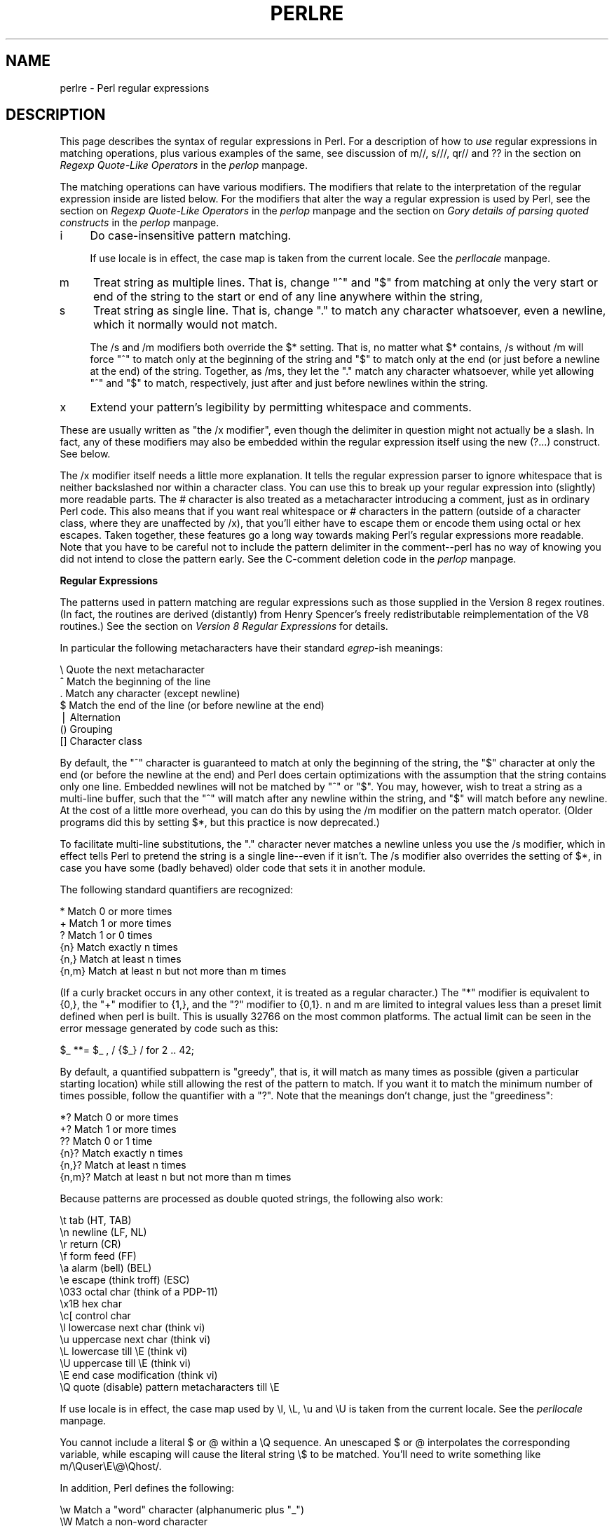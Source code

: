 .rn '' }`
''' $RCSfile$$Revision$$Date$
'''
''' $Log$
'''
.de Sh
.br
.if t .Sp
.ne 5
.PP
\fB\\$1\fR
.PP
..
.de Sp
.if t .sp .5v
.if n .sp
..
.de Ip
.br
.ie \\n(.$>=3 .ne \\$3
.el .ne 3
.IP "\\$1" \\$2
..
.de Vb
.ft CW
.nf
.ne \\$1
..
.de Ve
.ft R

.fi
..
'''
'''
'''     Set up \*(-- to give an unbreakable dash;
'''     string Tr holds user defined translation string.
'''     Bell System Logo is used as a dummy character.
'''
.tr \(*W-|\(bv\*(Tr
.ie n \{\
.ds -- \(*W-
.ds PI pi
.if (\n(.H=4u)&(1m=24u) .ds -- \(*W\h'-12u'\(*W\h'-12u'-\" diablo 10 pitch
.if (\n(.H=4u)&(1m=20u) .ds -- \(*W\h'-12u'\(*W\h'-8u'-\" diablo 12 pitch
.ds L" ""
.ds R" ""
'''   \*(M", \*(S", \*(N" and \*(T" are the equivalent of
'''   \*(L" and \*(R", except that they are used on ".xx" lines,
'''   such as .IP and .SH, which do another additional levels of
'''   double-quote interpretation
.ds M" """
.ds S" """
.ds N" """""
.ds T" """""
.ds L' '
.ds R' '
.ds M' '
.ds S' '
.ds N' '
.ds T' '
'br\}
.el\{\
.ds -- \(em\|
.tr \*(Tr
.ds L" ``
.ds R" ''
.ds M" ``
.ds S" ''
.ds N" ``
.ds T" ''
.ds L' `
.ds R' '
.ds M' `
.ds S' '
.ds N' `
.ds T' '
.ds PI \(*p
'br\}
.\"	If the F register is turned on, we'll generate
.\"	index entries out stderr for the following things:
.\"		TH	Title 
.\"		SH	Header
.\"		Sh	Subsection 
.\"		Ip	Item
.\"		X<>	Xref  (embedded
.\"	Of course, you have to process the output yourself
.\"	in some meaninful fashion.
.if \nF \{
.de IX
.tm Index:\\$1\t\\n%\t"\\$2"
..
.nr % 0
.rr F
.\}
.TH PERLRE 1 "perl 5.005, patch 03" "5/Mar/1999" "Perl Programmers Reference Guide"
.UC
.if n .hy 0
.if n .na
.ds C+ C\v'-.1v'\h'-1p'\s-2+\h'-1p'+\s0\v'.1v'\h'-1p'
.de CQ          \" put $1 in typewriter font
.ft CW
'if n "\c
'if t \\&\\$1\c
'if n \\&\\$1\c
'if n \&"
\\&\\$2 \\$3 \\$4 \\$5 \\$6 \\$7
'.ft R
..
.\" @(#)ms.acc 1.5 88/02/08 SMI; from UCB 4.2
.	\" AM - accent mark definitions
.bd B 3
.	\" fudge factors for nroff and troff
.if n \{\
.	ds #H 0
.	ds #V .8m
.	ds #F .3m
.	ds #[ \f1
.	ds #] \fP
.\}
.if t \{\
.	ds #H ((1u-(\\\\n(.fu%2u))*.13m)
.	ds #V .6m
.	ds #F 0
.	ds #[ \&
.	ds #] \&
.\}
.	\" simple accents for nroff and troff
.if n \{\
.	ds ' \&
.	ds ` \&
.	ds ^ \&
.	ds , \&
.	ds ~ ~
.	ds ? ?
.	ds ! !
.	ds /
.	ds q
.\}
.if t \{\
.	ds ' \\k:\h'-(\\n(.wu*8/10-\*(#H)'\'\h"|\\n:u"
.	ds ` \\k:\h'-(\\n(.wu*8/10-\*(#H)'\`\h'|\\n:u'
.	ds ^ \\k:\h'-(\\n(.wu*10/11-\*(#H)'^\h'|\\n:u'
.	ds , \\k:\h'-(\\n(.wu*8/10)',\h'|\\n:u'
.	ds ~ \\k:\h'-(\\n(.wu-\*(#H-.1m)'~\h'|\\n:u'
.	ds ? \s-2c\h'-\w'c'u*7/10'\u\h'\*(#H'\zi\d\s+2\h'\w'c'u*8/10'
.	ds ! \s-2\(or\s+2\h'-\w'\(or'u'\v'-.8m'.\v'.8m'
.	ds / \\k:\h'-(\\n(.wu*8/10-\*(#H)'\z\(sl\h'|\\n:u'
.	ds q o\h'-\w'o'u*8/10'\s-4\v'.4m'\z\(*i\v'-.4m'\s+4\h'\w'o'u*8/10'
.\}
.	\" troff and (daisy-wheel) nroff accents
.ds : \\k:\h'-(\\n(.wu*8/10-\*(#H+.1m+\*(#F)'\v'-\*(#V'\z.\h'.2m+\*(#F'.\h'|\\n:u'\v'\*(#V'
.ds 8 \h'\*(#H'\(*b\h'-\*(#H'
.ds v \\k:\h'-(\\n(.wu*9/10-\*(#H)'\v'-\*(#V'\*(#[\s-4v\s0\v'\*(#V'\h'|\\n:u'\*(#]
.ds _ \\k:\h'-(\\n(.wu*9/10-\*(#H+(\*(#F*2/3))'\v'-.4m'\z\(hy\v'.4m'\h'|\\n:u'
.ds . \\k:\h'-(\\n(.wu*8/10)'\v'\*(#V*4/10'\z.\v'-\*(#V*4/10'\h'|\\n:u'
.ds 3 \*(#[\v'.2m'\s-2\&3\s0\v'-.2m'\*(#]
.ds o \\k:\h'-(\\n(.wu+\w'\(de'u-\*(#H)/2u'\v'-.3n'\*(#[\z\(de\v'.3n'\h'|\\n:u'\*(#]
.ds d- \h'\*(#H'\(pd\h'-\w'~'u'\v'-.25m'\f2\(hy\fP\v'.25m'\h'-\*(#H'
.ds D- D\\k:\h'-\w'D'u'\v'-.11m'\z\(hy\v'.11m'\h'|\\n:u'
.ds th \*(#[\v'.3m'\s+1I\s-1\v'-.3m'\h'-(\w'I'u*2/3)'\s-1o\s+1\*(#]
.ds Th \*(#[\s+2I\s-2\h'-\w'I'u*3/5'\v'-.3m'o\v'.3m'\*(#]
.ds ae a\h'-(\w'a'u*4/10)'e
.ds Ae A\h'-(\w'A'u*4/10)'E
.ds oe o\h'-(\w'o'u*4/10)'e
.ds Oe O\h'-(\w'O'u*4/10)'E
.	\" corrections for vroff
.if v .ds ~ \\k:\h'-(\\n(.wu*9/10-\*(#H)'\s-2\u~\d\s+2\h'|\\n:u'
.if v .ds ^ \\k:\h'-(\\n(.wu*10/11-\*(#H)'\v'-.4m'^\v'.4m'\h'|\\n:u'
.	\" for low resolution devices (crt and lpr)
.if \n(.H>23 .if \n(.V>19 \
\{\
.	ds : e
.	ds 8 ss
.	ds v \h'-1'\o'\(aa\(ga'
.	ds _ \h'-1'^
.	ds . \h'-1'.
.	ds 3 3
.	ds o a
.	ds d- d\h'-1'\(ga
.	ds D- D\h'-1'\(hy
.	ds th \o'bp'
.	ds Th \o'LP'
.	ds ae ae
.	ds Ae AE
.	ds oe oe
.	ds Oe OE
.\}
.rm #[ #] #H #V #F C
.SH "NAME"
perlre \- Perl regular expressions
.SH "DESCRIPTION"
This page describes the syntax of regular expressions in Perl.  For a
description of how to \fIuse\fR regular expressions in matching
operations, plus various examples of the same, see discussion
of \f(CWm//\fR, \f(CWs///\fR, \f(CWqr//\fR and \f(CW??\fR in the section on \fIRegexp Quote-Like Operators\fR in the \fIperlop\fR manpage.
.PP
The matching operations can have various modifiers.  The modifiers
that relate to the interpretation of the regular expression inside
are listed below.  For the modifiers that alter the way a regular expression
is used by Perl, see the section on \fIRegexp Quote-Like Operators\fR in the \fIperlop\fR manpage and 
the section on \fIGory details of parsing quoted constructs\fR in the \fIperlop\fR manpage.
.Ip "i" 4
Do case-insensitive pattern matching.
.Sp
If \f(CWuse locale\fR is in effect, the case map is taken from the current
locale.  See the \fIperllocale\fR manpage.
.Ip "m" 4
Treat string as multiple lines.  That is, change \*(L"^\*(R" and \*(L"$\*(R" from matching
at only the very start or end of the string to the start or end of any
line anywhere within the string,
.Ip "s" 4
Treat string as single line.  That is, change \*(L".\*(R" to match any character
whatsoever, even a newline, which it normally would not match.
.Sp
The \f(CW/s\fR and \f(CW/m\fR modifiers both override the \f(CW$*\fR setting.  That is, no matter
what \f(CW$*\fR contains, \f(CW/s\fR without \f(CW/m\fR will force \*(L"^\*(R" to match only at the
beginning of the string and \*(L"$\*(R" to match only at the end (or just before a
newline at the end) of the string.  Together, as /ms, they let the \*(L".\*(R" match
any character whatsoever, while yet allowing \*(L"^\*(R" and \*(L"$\*(R" to match,
respectively, just after and just before newlines within the string.
.Ip "x" 4
Extend your pattern's legibility by permitting whitespace and comments.
.PP
These are usually written as \*(L"the \f(CW/x\fR modifier\*(R", even though the delimiter
in question might not actually be a slash.  In fact, any of these
modifiers may also be embedded within the regular expression itself using
the new \f(CW(?...)\fR construct.  See below.
.PP
The \f(CW/x\fR modifier itself needs a little more explanation.  It tells
the regular expression parser to ignore whitespace that is neither
backslashed nor within a character class.  You can use this to break up
your regular expression into (slightly) more readable parts.  The \f(CW#\fR
character is also treated as a metacharacter introducing a comment,
just as in ordinary Perl code.  This also means that if you want real
whitespace or \f(CW#\fR characters in the pattern (outside of a character
class, where they are unaffected by \f(CW/x\fR), that you'll either have to 
escape them or encode them using octal or hex escapes.  Taken together,
these features go a long way towards making Perl's regular expressions
more readable.  Note that you have to be careful not to include the
pattern delimiter in the comment\*(--perl has no way of knowing you did
not intend to close the pattern early.  See the C\-comment deletion code
in the \fIperlop\fR manpage.
.Sh "Regular Expressions"
The patterns used in pattern matching are regular expressions such as
those supplied in the Version 8 regex routines.  (In fact, the
routines are derived (distantly) from Henry Spencer's freely
redistributable reimplementation of the V8 routines.)
See the section on \fIVersion 8 Regular Expressions\fR for details.
.PP
In particular the following metacharacters have their standard \fIegrep\fR\-ish
meanings:
.PP
.Vb 7
\&    \e   Quote the next metacharacter
\&    ^   Match the beginning of the line
\&    .   Match any character (except newline)
\&    $   Match the end of the line (or before newline at the end)
\&    |   Alternation
\&    ()  Grouping
\&    []  Character class
.Ve
By default, the \*(L"^\*(R" character is guaranteed to match at only the
beginning of the string, the \*(L"$\*(R" character at only the end (or before the
newline at the end) and Perl does certain optimizations with the
assumption that the string contains only one line.  Embedded newlines
will not be matched by \*(L"^\*(R" or \*(L"$\*(R".  You may, however, wish to treat a
string as a multi-line buffer, such that the \*(L"^\*(R" will match after any
newline within the string, and \*(L"$\*(R" will match before any newline.  At the
cost of a little more overhead, you can do this by using the /m modifier
on the pattern match operator.  (Older programs did this by setting \f(CW$*\fR,
but this practice is now deprecated.)
.PP
To facilitate multi-line substitutions, the \*(L".\*(R" character never matches a
newline unless you use the \f(CW/s\fR modifier, which in effect tells Perl to pretend
the string is a single line\*(--even if it isn't.  The \f(CW/s\fR modifier also
overrides the setting of \f(CW$*\fR, in case you have some (badly behaved) older
code that sets it in another module.
.PP
The following standard quantifiers are recognized:
.PP
.Vb 6
\&    *      Match 0 or more times
\&    +      Match 1 or more times
\&    ?      Match 1 or 0 times
\&    {n}    Match exactly n times
\&    {n,}   Match at least n times
\&    {n,m}  Match at least n but not more than m times
.Ve
(If a curly bracket occurs in any other context, it is treated
as a regular character.)  The \*(L"*\*(R" modifier is equivalent to \f(CW{0,}\fR, the \*(L"+\*(R"
modifier to \f(CW{1,}\fR, and the \*(L"?\*(R" modifier to \f(CW{0,1}\fR.  n and m are limited
to integral values less than a preset limit defined when perl is built.
This is usually 32766 on the most common platforms.  The actual limit can
be seen in the error message generated by code such as this:
.PP
.Vb 1
\&        $_ **= $_ , / {$_} / for 2 .. 42;
.Ve
By default, a quantified subpattern is \*(L"greedy\*(R", that is, it will match as
many times as possible (given a particular starting location) while still
allowing the rest of the pattern to match.  If you want it to match the
minimum number of times possible, follow the quantifier with a \*(L"?\*(R".  Note
that the meanings don't change, just the \*(L"greediness":
.PP
.Vb 6
\&    *?     Match 0 or more times
\&    +?     Match 1 or more times
\&    ??     Match 0 or 1 time
\&    {n}?   Match exactly n times
\&    {n,}?  Match at least n times
\&    {n,m}? Match at least n but not more than m times
.Ve
Because patterns are processed as double quoted strings, the following
also work:
.PP
.Vb 15
\&    \et          tab                   (HT, TAB)
\&    \en          newline               (LF, NL)
\&    \er          return                (CR)
\&    \ef          form feed             (FF)
\&    \ea          alarm (bell)          (BEL)
\&    \ee          escape (think troff)  (ESC)
\&    \e033        octal char (think of a PDP-11)
\&    \ex1B        hex char
\&    \ec[         control char
\&    \el          lowercase next char (think vi)
\&    \eu          uppercase next char (think vi)
\&    \eL          lowercase till \eE (think vi)
\&    \eU          uppercase till \eE (think vi)
\&    \eE          end case modification (think vi)
\&    \eQ          quote (disable) pattern metacharacters till \eE
.Ve
If \f(CWuse locale\fR is in effect, the case map used by \f(CW\el\fR, \f(CW\eL\fR, \f(CW\eu\fR
and \f(CW\eU\fR is taken from the current locale.  See the \fIperllocale\fR manpage.
.PP
You cannot include a literal \f(CW$\fR or \f(CW@\fR within a \f(CW\eQ\fR sequence.
An unescaped \f(CW$\fR or \f(CW@\fR interpolates the corresponding variable,
while escaping will cause the literal string \f(CW\e$\fR to be matched.
You'll need to write something like \f(CWm/\eQuser\eE\e@\eQhost/\fR.
.PP
In addition, Perl defines the following:
.PP
.Vb 6
\&    \ew  Match a "word" character (alphanumeric plus "_")
\&    \eW  Match a non-word character
\&    \es  Match a whitespace character
\&    \eS  Match a non-whitespace character
\&    \ed  Match a digit character
\&    \eD  Match a non-digit character
.Ve
A \f(CW\ew\fR matches a single alphanumeric character, not a whole
word.  To match a word you'd need to say \f(CW\ew+\fR.  If \f(CWuse locale\fR is in
effect, the list of alphabetic characters generated by \f(CW\ew\fR is taken
from the current locale.  See the \fIperllocale\fR manpage. You may use \f(CW\ew\fR, \f(CW\eW\fR,
\f(CW\es\fR, \f(CW\eS\fR, \f(CW\ed\fR, and \f(CW\eD\fR within character classes (though not as
either end of a range).
.PP
Perl defines the following zero-width assertions:
.PP
.Vb 6
\&    \eb  Match a word boundary
\&    \eB  Match a non-(word boundary)
\&    \eA  Match only at beginning of string
\&    \eZ  Match only at end of string, or before newline at the end
\&    \ez  Match only at end of string
\&    \eG  Match only where previous m//g left off (works only with /g)
.Ve
A word boundary (\f(CW\eb\fR) is defined as a spot between two characters that
has a \f(CW\ew\fR on one side of it and a \f(CW\eW\fR on the other side of it (in
either order), counting the imaginary characters off the beginning and
end of the string as matching a \f(CW\eW\fR.  (Within character classes \f(CW\eb\fR
represents backspace rather than a word boundary.)  The \f(CW\eA\fR and \f(CW\eZ\fR are
just like \*(L"^\*(R" and \*(L"$\*(R", except that they won't match multiple times when the
\f(CW/m\fR modifier is used, while \*(L"^\*(R" and \*(L"$\*(R" will match at every internal line
boundary.  To match the actual end of the string, not ignoring newline,
you can use \f(CW\ez\fR.  The \f(CW\eG\fR assertion can be used to chain global
matches (using \f(CWm//g\fR), as described in
the section on \fIRegexp Quote-Like Operators\fR in the \fIperlop\fR manpage.
.PP
It is also useful when writing \f(CWlex\fR\-like scanners, when you have several
patterns that you want to match against consequent substrings of your
string, see the previous reference.
The actual location where \f(CW\eG\fR will match can also be influenced
by using \f(CWpos()\fR as an lvalue.  See the \f(CWpos\fR entry in the \fIperlfunc\fR manpage.
.PP
When the bracketing construct \f(CW( ... )\fR is used, \e<digit> matches the
digit'th substring.  Outside of the pattern, always use \*(L"$\*(R" instead of \*(L"\e\*(R"
in front of the digit.  (While the \e<digit> notation can on rare occasion work
outside the current pattern, this should not be relied upon.  See the
\s-1WARNING\s0 below.) The scope of $<digit> (and \f(CW$`\fR, \f(CW$&\fR, and \f(CW$'\fR)
extends to the end of the enclosing \s-1BLOCK\s0 or eval string, or to the next
successful pattern match, whichever comes first.  If you want to use
parentheses to delimit a subpattern (e.g., a set of alternatives) without
saving it as a subpattern, follow the ( with a ?:.
.PP
You may have as many parentheses as you wish.  If you have more
than 9 substrings, the variables \f(CW$10\fR, \f(CW$11\fR, ... refer to the
corresponding substring.  Within the pattern, \e10, \e11, etc. refer back
to substrings if there have been at least that many left parentheses before
the backreference.  Otherwise (for backward compatibility) \e10 is the
same as \e010, a backspace, and \e11 the same as \e011, a tab.  And so
on.  (\e1 through \e9 are always backreferences.)
.PP
\f(CW$+\fR returns whatever the last bracket match matched.  \f(CW$&\fR returns the
entire matched string.  (\f(CW$0\fR used to return the same thing, but not any
more.)  \f(CW$`\fR returns everything before the matched string.  \f(CW$'\fR returns
everything after the matched string.  Examples:
.PP
.Vb 1
\&    s/^([^ ]*) *([^ ]*)/$2 $1/;     # swap first two words
.Ve
.Vb 5
\&    if (/Time: (..):(..):(..)/) {
\&        $hours = $1;
\&        $minutes = $2;
\&        $seconds = $3;
\&    }
.Ve
Once perl sees that you need one of \f(CW$&\fR, \f(CW$`\fR or \f(CW$'\fR anywhere in
the program, it has to provide them on each and every pattern match.
This can slow your program down.  The same mechanism that handles
these provides for the use of \f(CW$1\fR, \f(CW$2\fR, etc., so you pay the same price
for each pattern that contains capturing parentheses. But if you never
use $&, etc., in your script, then patterns \fIwithout\fR capturing
parentheses won't be penalized. So avoid $&, $\*(R', and $` if you can,
but if you can't (and some algorithms really appreciate them), once
you've used them once, use them at will, because you've already paid
the price.  As of 5.005, $& is not so costly as the other two.
.PP
Backslashed metacharacters in Perl are
alphanumeric, such as \f(CW\eb\fR, \f(CW\ew\fR, \f(CW\en\fR.  Unlike some other regular
expression languages, there are no backslashed symbols that aren't
alphanumeric.  So anything that looks like \e\e, \e(, \e), \e<, \e>,
\e{, or \e} is always interpreted as a literal character, not a
metacharacter.  This was once used in a common idiom to disable or
quote the special meanings of regular expression metacharacters in a
string that you want to use for a pattern. Simply quote all
non-alphanumeric characters:
.PP
.Vb 1
\&    $pattern =~ s/(\eW)/\e\e$1/g;
.Ve
Now it is much more common to see either the \fIquotemeta()\fR function or
the \f(CW\eQ\fR escape sequence used to disable all metacharacters\*(R' special
meanings like this:
.PP
.Vb 1
\&    /$unquoted\eQ$quoted\eE$unquoted/
.Ve
Perl defines a consistent extension syntax for regular expressions.
The syntax is a pair of parentheses with a question mark as the first
thing within the parentheses (this was a syntax error in older
versions of Perl).  The character after the question mark gives the
function of the extension.  Several extensions are already supported:
.Ip "\f(CW(?#text)\fR" 10
A comment.  The text is ignored.  If the \f(CW/x\fR switch is used to enable
whitespace formatting, a simple \f(CW#\fR will suffice.  Note that perl closes
the comment as soon as it sees a \f(CW)\fR, so there is no way to put a literal
\f(CW)\fR in the comment.
.Ip "\f(CW(?:pattern)\fR" 10
.Ip "\f(CW(?imsx-imsx:pattern)\fR" 10
This is for clustering, not capturing; it groups subexpressions like
\*(L"()\*(R", but doesn't make backreferences as \*(L"()\*(R" does.  So
.Sp
.Vb 1
\&    @fields = split(/\eb(?:a|b|c)\eb/)
.Ve
is like
.Sp
.Vb 1
\&    @fields = split(/\eb(a|b|c)\eb/)
.Ve
but doesn't spit out extra fields.
.Sp
The letters between \f(CW?\fR and \f(CW:\fR act as flags modifiers, see
the \fI\f(CW(?imsx-imsx)\fR\fR manpage.  In particular,
.Sp
.Vb 1
\&    /(?s-i:more.*than).*million/i
.Ve
is equivalent to more verbose
.Sp
.Vb 1
\&    /(?:(?s-i)more.*than).*million/i
.Ve
.Ip "\f(CW(?=pattern)\fR" 10
A zero-width positive lookahead assertion.  For example, \f(CW/\ew+(?=\et)/\fR
matches a word followed by a tab, without including the tab in \f(CW$&\fR.
.Ip "\f(CW(?!pattern)\fR" 10
A zero-width negative lookahead assertion.  For example \f(CW/foo(?!bar)/\fR
matches any occurrence of \*(L"foo\*(R" that isn't followed by \*(L"bar\*(R".  Note
however that lookahead and lookbehind are \s-1NOT\s0 the same thing.  You cannot
use this for lookbehind.
.Sp
If you are looking for a \*(L"bar\*(R" that isn't preceded by a \*(L"foo\*(R", \f(CW/(?!foo)bar/\fR
will not do what you want.  That's because the \f(CW(?!foo)\fR is just saying that
the next thing cannot be \*(L"foo\*(R"\*(--and it's not, it's a \*(L"bar\*(R", so \*(L"foobar\*(R" will
match.  You would have to do something like \f(CW/(?!foo)...bar/\fR for that.   We
say \*(L"like\*(R" because there's the case of your \*(L"bar\*(R" not having three characters
before it.  You could cover that this way: \f(CW/(?:(?!foo)...|^.{0,2})bar/\fR.
Sometimes it's still easier just to say:
.Sp
.Vb 1
\&    if (/bar/ && $` !~ /foo$/)
.Ve
For lookbehind see below.
.Ip "\f(CW(?<=pattern)\fR" 10
A zero-width positive lookbehind assertion.  For example, \f(CW/(?<=\et)\ew+/\fR
matches a word following a tab, without including the tab in \f(CW$&\fR.
Works only for fixed-width lookbehind.
.Ip "\f(CW(?<!pattern)\fR" 10
A zero-width negative lookbehind assertion.  For example \f(CW/(?<!bar)foo/\fR
matches any occurrence of \*(L"foo\*(R" that isn't following \*(L"bar\*(R".  
Works only for fixed-width lookbehind.
.Ip "\f(CW(?{ code })\fR" 10
Experimental \*(L"evaluate any Perl code\*(R" zero-width assertion.  Always
succeeds.  \f(CWcode\fR is not interpolated.  Currently the rules to
determine where the \f(CWcode\fR ends are somewhat convoluted.
.Sp
The \f(CWcode\fR is properly scoped in the following sense: if the assertion
is backtracked (compare the section on \fIBacktracking\fR), all the changes introduced after
\f(CWlocal\fRisation are undone, so
.Sp
.Vb 13
\&  $_ = 'a' x 8;
\&  m< 
\&     (?{ $cnt = 0 })                    # Initialize $cnt.
\&     (
\&       a 
\&       (?{
\&           local $cnt = $cnt + 1;       # Update $cnt, backtracking-safe.
\&       })
\&     )*  
\&     aaaa
\&     (?{ $res = $cnt })                 # On success copy to non-localized
\&                                        # location.
\&   >x;
.Ve
will set \f(CW$res = 4\fR.  Note that after the match \f(CW$cnt\fR returns to the globally
introduced value 0, since the scopes which restrict \f(CWlocal\fR statements
are unwound.
.Sp
This assertion may be used as \f(CW(?(condition)yes-pattern\fR
switch.  If \fInot\fR used in this way, the result of evaluation of \f(CWcode\fR
is put into variable $^R.  This happens immediately, so $^R can be used from
other \f(CW(?{ code })\fR assertions inside the same regular expression.
.Sp
The above assignment to $^R is properly localized, thus the old value of $^R
is restored if the assertion is backtracked (compare the section on \fIBacktracking\fR).
.Sp
Due to security concerns, this construction is not allowed if the regular
expression involves run-time interpolation of variables, unless 
\f(CWuse re 'eval'\fR pragma is used (see the \fIre\fR manpage), or the variables contain
results of \fIqr()\fR operator (see the section on \fIqr/\s-1STRING/\s0imosx\fR in the \fIperlop\fR manpage).
.Sp
This restriction is due to the wide-spread (questionable) practice of 
using the construct
.Sp
.Vb 3
\&    $re = <>;
\&    chomp $re;
\&    $string =~ /$re/;
.Ve
without tainting.  While this code is frowned upon from security point
of view, when \f(CW(?{})\fR was introduced, it was considered bad to add 
\fInew\fR security holes to existing scripts.
.Sp
\fB\s-1NOTE\s0:\fR  Use of the above insecure snippet without also enabling taint mode
is to be severely frowned upon.  \f(CWuse re 'eval'\fR does not disable tainting
checks, thus to allow \f(CW$re\fR in the above snippet to contain \f(CW(?{})\fR
\fIwith tainting enabled\fR, one needs both \f(CWuse re 'eval'\fR and untaint
the \f(CW$re\fR.
.Ip "\f(CW(?>pattern)\fR" 10
An \*(L"independent\*(R" subexpression.  Matches the substring that a
\fIstandalone\fR \f(CWpattern\fR would match if anchored at the given position,
\fBand only this substring\fR.
.Sp
Say, \f(CW^(?>a*)ab\fR will never match, since \f(CW(?>a*)\fR (anchored
at the beginning of string, as above) will match \fIall\fR characters
\f(CWa\fR at the beginning of string, leaving no \f(CWa\fR for \f(CWab\fR to match.
In contrast, \f(CWa*ab\fR will match the same as \f(CWa+b\fR, since the match of
the subgroup \f(CWa*\fR is influenced by the following group \f(CWab\fR (see
the section on \fIBacktracking\fR).  In particular, \f(CWa*\fR inside \f(CWa*ab\fR will match
fewer characters than a standalone \f(CWa*\fR, since this makes the tail match.
.Sp
An effect similar to \f(CW(?>pattern)\fR may be achieved by
.Sp
.Vb 1
\&   (?=(pattern))\e1
.Ve
since the lookahead is in \fI"logical\*(R"\fR context, thus matches the same
substring as a standalone \f(CWa+\fR.  The following \f(CW\e1\fR eats the matched
string, thus making a zero-length assertion into an analogue of
\f(CW(?>...)\fR.  (The difference between these two constructs is that the
second one uses a catching group, thus shifting ordinals of
backreferences in the rest of a regular expression.)
.Sp
This construct is useful for optimizations of \*(L"eternal\*(R"
matches, because it will not backtrack (see the section on \fIBacktracking\fR).  
.Sp
.Vb 8
\&    m{ \e(
\&          ( 
\&            [^()]+ 
\&          | 
\&            \e( [^()]* \e)
\&          )+
\&       \e) 
\&     }x
.Ve
That will efficiently match a nonempty group with matching
two-or-less-level-deep parentheses.  However, if there is no such group,
it will take virtually forever on a long string.  That's because there are
so many different ways to split a long string into several substrings.
This is what \f(CW(.+)+\fR is doing, and \f(CW(.+)+\fR is similar to a subpattern
of the above pattern.  Consider that the above pattern detects no-match
on \f(CW((()aaaaaaaaaaaaaaaaaa\fR in several seconds, but that  each extra
letter doubles this time.  This exponential performance will make it
appear that your program has hung.
.Sp
However, a tiny modification of this pattern 
.Sp
.Vb 8
\&    m{ \e( 
\&          ( 
\&            (?> [^()]+ )
\&          | 
\&            \e( [^()]* \e)
\&          )+
\&       \e) 
\&     }x
.Ve
which uses \f(CW(?>...)\fR matches exactly when the one above does (verifying
this yourself would be a productive exercise), but finishes in a fourth
the time when used on a similar string with 1000000 \f(CWa\fRs.  Be aware,
however, that this pattern currently triggers a warning message under
\fB\-w\fR saying it \f(CW"matches the null string many times"\fR):
.Sp
On simple groups, such as the pattern \f(CW(?> [^()]+ )\fR, a comparable
effect may be achieved by negative lookahead, as in \f(CW[^()]+ (?! [^()] )\fR.
This was only 4 times slower on a string with 1000000 \f(CWa\fRs.
.Ip "\f(CW(?(condition)yes-pattern|no-pattern)\fR" 10
.Ip "\f(CW(?(condition)yes-pattern)\fR" 10
Conditional expression.  \f(CW(condition)\fR should be either an integer in
parentheses (which is valid if the corresponding pair of parentheses
matched), or lookahead/lookbehind/evaluate zero-width assertion.
.Sp
Say,
.Sp
.Vb 4
\&    m{ ( \e( )? 
\&       [^()]+ 
\&       (?(1) \e) ) 
\&     }x
.Ve
matches a chunk of non-parentheses, possibly included in parentheses
themselves.
.Ip "\f(CW(?imsx-imsx)\fR" 10
One or more embedded pattern-match modifiers.  This is particularly
useful for patterns that are specified in a table somewhere, some of
which want to be case sensitive, and some of which don't.  The case
insensitive ones need to include merely \f(CW(?i)\fR at the front of the
pattern.  For example:
.Sp
.Vb 2
\&    $pattern = "foobar";
\&    if ( /$pattern/i ) { } 
.Ve
.Vb 1
\&    # more flexible:
.Ve
.Vb 2
\&    $pattern = "(?i)foobar";
\&    if ( /$pattern/ ) { } 
.Ve
Letters after \f(CW-\fR switch modifiers off.
.Sp
These modifiers are localized inside an enclosing group (if any).  Say,
.Sp
.Vb 1
\&    ( (?i) blah ) \es+ \e1
.Ve
(assuming \f(CWx\fR modifier, and no \f(CWi\fR modifier outside of this group)
will match a repeated (\fIincluding the case\fR!) word \f(CWblah\fR in any
case.
.PP
A question mark was chosen for this and for the new minimal-matching
construct because 1) question mark is pretty rare in older regular
expressions, and 2) whenever you see one, you should stop and \*(L"question\*(R"
exactly what is going on.  That's psychology...
.Sh "Backtracking"
A fundamental feature of regular expression matching involves the
notion called \fIbacktracking\fR, which is currently used (when needed)
by all regular expression quantifiers, namely \f(CW*\fR, \f(CW*?\fR, \f(CW+\fR,
\f(CW+?\fR, \f(CW{n,m}\fR, and \f(CW{n,m}?\fR.
.PP
For a regular expression to match, the \fIentire\fR regular expression must
match, not just part of it.  So if the beginning of a pattern containing a
quantifier succeeds in a way that causes later parts in the pattern to
fail, the matching engine backs up and recalculates the beginning
part\*(--that's why it's called backtracking.
.PP
Here is an example of backtracking:  Let's say you want to find the
word following \*(L"foo\*(R" in the string \*(L"Food is on the foo table.":
.PP
.Vb 4
\&    $_ = "Food is on the foo table.";
\&    if ( /\eb(foo)\es+(\ew+)/i ) {
\&        print "$2 follows $1.\en";
\&    }
.Ve
When the match runs, the first part of the regular expression (\f(CW\eb(foo)\fR)
finds a possible match right at the beginning of the string, and loads up
\f(CW$1\fR with \*(L"Foo\*(R".  However, as soon as the matching engine sees that there's
no whitespace following the \*(L"Foo\*(R" that it had saved in \f(CW$1\fR, it realizes its
mistake and starts over again one character after where it had the
tentative match.  This time it goes all the way until the next occurrence
of \*(L"foo\*(R". The complete regular expression matches this time, and you get
the expected output of \*(L"table follows foo.\*(R"
.PP
Sometimes minimal matching can help a lot.  Imagine you'd like to match
everything between \*(L"foo\*(R" and \*(L"bar\*(R".  Initially, you write something
like this:
.PP
.Vb 4
\&    $_ =  "The food is under the bar in the barn.";
\&    if ( /foo(.*)bar/ ) {
\&        print "got <$1>\en";
\&    }
.Ve
Which perhaps unexpectedly yields:
.PP
.Vb 1
\&  got <d is under the bar in the >
.Ve
That's because \f(CW.*\fR was greedy, so you get everything between the
\fIfirst\fR \*(L"foo\*(R" and the \fIlast\fR \*(L"bar\*(R".  In this case, it's more effective
to use minimal matching to make sure you get the text between a \*(L"foo\*(R"
and the first \*(L"bar\*(R" thereafter.
.PP
.Vb 2
\&    if ( /foo(.*?)bar/ ) { print "got <$1>\en" }
\&  got <d is under the >
.Ve
Here's another example: let's say you'd like to match a number at the end
of a string, and you also want to keep the preceding part the match.
So you write this:
.PP
.Vb 4
\&    $_ = "I have 2 numbers: 53147";
\&    if ( /(.*)(\ed*)/ ) {                                # Wrong!
\&        print "Beginning is <$1>, number is <$2>.\en";
\&    }
.Ve
That won't work at all, because \f(CW.*\fR was greedy and gobbled up the
whole string. As \f(CW\ed*\fR can match on an empty string the complete
regular expression matched successfully.
.PP
.Vb 1
\&    Beginning is <I have 2 numbers: 53147>, number is <>.
.Ve
Here are some variants, most of which don't work:
.PP
.Vb 11
\&    $_ = "I have 2 numbers: 53147";
\&    @pats = qw{
\&        (.*)(\ed*)
\&        (.*)(\ed+)
\&        (.*?)(\ed*)
\&        (.*?)(\ed+)
\&        (.*)(\ed+)$
\&        (.*?)(\ed+)$
\&        (.*)\eb(\ed+)$
\&        (.*\eD)(\ed+)$
\&    };
.Ve
.Vb 8
\&    for $pat (@pats) {
\&        printf "%-12s ", $pat;
\&        if ( /$pat/ ) {
\&            print "<$1> <$2>\en";
\&        } else {
\&            print "FAIL\en";
\&        }
\&    }
.Ve
That will print out:
.PP
.Vb 8
\&    (.*)(\ed*)    <I have 2 numbers: 53147> <>
\&    (.*)(\ed+)    <I have 2 numbers: 5314> <7>
\&    (.*?)(\ed*)   <> <>
\&    (.*?)(\ed+)   <I have > <2>
\&    (.*)(\ed+)$   <I have 2 numbers: 5314> <7>
\&    (.*?)(\ed+)$  <I have 2 numbers: > <53147>
\&    (.*)\eb(\ed+)$ <I have 2 numbers: > <53147>
\&    (.*\eD)(\ed+)$ <I have 2 numbers: > <53147>
.Ve
As you see, this can be a bit tricky.  It's important to realize that a
regular expression is merely a set of assertions that gives a definition
of success.  There may be 0, 1, or several different ways that the
definition might succeed against a particular string.  And if there are
multiple ways it might succeed, you need to understand backtracking to
know which variety of success you will achieve.
.PP
When using lookahead assertions and negations, this can all get even
tricker.  Imagine you'd like to find a sequence of non-digits not
followed by \*(L"123\*(R".  You might try to write that as
.PP
.Vb 4
\&    $_ = "ABC123";
\&    if ( /^\eD*(?!123)/ ) {              # Wrong!
\&        print "Yup, no 123 in $_\en";
\&    }
.Ve
But that isn't going to match; at least, not the way you're hoping.  It
claims that there is no 123 in the string.  Here's a clearer picture of
why it that pattern matches, contrary to popular expectations:
.PP
.Vb 2
\&    $x = 'ABC123' ;
\&    $y = 'ABC445' ;
.Ve
.Vb 2
\&    print "1: got $1\en" if $x =~ /^(ABC)(?!123)/ ;
\&    print "2: got $1\en" if $y =~ /^(ABC)(?!123)/ ;
.Ve
.Vb 2
\&    print "3: got $1\en" if $x =~ /^(\eD*)(?!123)/ ;
\&    print "4: got $1\en" if $y =~ /^(\eD*)(?!123)/ ;
.Ve
This prints
.PP
.Vb 3
\&    2: got ABC
\&    3: got AB
\&    4: got ABC
.Ve
You might have expected test 3 to fail because it seems to a more
general purpose version of test 1.  The important difference between
them is that test 3 contains a quantifier (\f(CW\eD*\fR) and so can use
backtracking, whereas test 1 will not.  What's happening is
that you've asked \*(L"Is it true that at the start of \f(CW$x\fR, following 0 or more
non-digits, you have something that's not 123?\*(R"  If the pattern matcher had
let \f(CW\eD*\fR expand to \*(L"\s-1ABC\s0\*(R", this would have caused the whole pattern to
fail.
The search engine will initially match \f(CW\eD*\fR with \*(L"\s-1ABC\s0\*(R".  Then it will
try to match \f(CW(?!123\fR with \*(L"123\*(R", which of course fails.  But because
a quantifier (\f(CW\eD*\fR) has been used in the regular expression, the
search engine can backtrack and retry the match differently
in the hope of matching the complete regular expression.
.PP
The pattern really, \fIreally\fR wants to succeed, so it uses the
standard pattern back-off-and-retry and lets \f(CW\eD*\fR expand to just \*(L"\s-1AB\s0\*(R" this
time.  Now there's indeed something following \*(L"\s-1AB\s0\*(R" that is not
\*(L"123\*(R".  It's in fact \*(L"C123\*(R", which suffices.
.PP
We can deal with this by using both an assertion and a negation.  We'll
say that the first part in \f(CW$1\fR must be followed by a digit, and in fact, it
must also be followed by something that's not \*(L"123\*(R".  Remember that the
lookaheads are zero-width expressions\*(--they only look, but don't consume
any of the string in their match.  So rewriting this way produces what
you'd expect; that is, case 5 will fail, but case 6 succeeds:
.PP
.Vb 2
\&    print "5: got $1\en" if $x =~ /^(\eD*)(?=\ed)(?!123)/ ;
\&    print "6: got $1\en" if $y =~ /^(\eD*)(?=\ed)(?!123)/ ;
.Ve
.Vb 1
\&    6: got ABC
.Ve
In other words, the two zero-width assertions next to each other work as though
they're ANDed together, just as you'd use any builtin assertions:  \f(CW/^$/\fR
matches only if you're at the beginning of the line \s-1AND\s0 the end of the
line simultaneously.  The deeper underlying truth is that juxtaposition in
regular expressions always means \s-1AND\s0, except when you write an explicit \s-1OR\s0
using the vertical bar.  \f(CW/ab/\fR means match \*(L"a\*(R" \s-1AND\s0 (then) match \*(L"b\*(R",
although the attempted matches are made at different positions because \*(L"a\*(R"
is not a zero-width assertion, but a one-width assertion.
.PP
One warning: particularly complicated regular expressions can take
exponential time to solve due to the immense number of possible ways they
can use backtracking to try match.  For example this will take a very long
time to run
.PP
.Vb 1
\&    /((a{0,5}){0,5}){0,5}/
.Ve
And if you used \f(CW*\fR's instead of limiting it to 0 through 5 matches, then
it would take literally forever\*(--or until you ran out of stack space.
.PP
A powerful tool for optimizing such beasts is \*(L"independent\*(R" groups,
which do not backtrace (see the \fI\f(CW(?>pattern)\fR\fR manpage).  Note also that
zero-length lookahead/lookbehind assertions will not backtrace to make
the tail match, since they are in \*(L"logical\*(R" context: only the fact
whether they match or not is considered relevant.  For an example
where side-effects of a lookahead \fImight\fR have influenced the
following match, see the \fI\f(CW(?>pattern)\fR\fR manpage.
.Sh "Version 8 Regular Expressions"
In case you're not familiar with the \*(L"regular\*(R" Version 8 regex
routines, here are the pattern-matching rules not described above.
.PP
Any single character matches itself, unless it is a \fImetacharacter\fR
with a special meaning described here or above.  You can cause
characters that normally function as metacharacters to be interpreted
literally by prefixing them with a \*(L"\e\*(R" (e.g., \*(L"\e.\*(R" matches a \*(L".\*(R", not any
character; \*(L"\e\e\*(R" matches a \*(L"\e").  A series of characters matches that
series of characters in the target string, so the pattern \f(CWblurfl\fR
would match \*(L"blurfl\*(R" in the target string.
.PP
You can specify a character class, by enclosing a list of characters
in \f(CW[]\fR, which will match any one character from the list.  If the
first character after the \*(L"[\*(R" is \*(L"^\*(R", the class matches any character not
in the list.  Within a list, the \*(L"\-\*(R" character is used to specify a
range, so that \f(CWa-z\fR represents all characters between \*(L"a\*(R" and \*(L"z\*(R",
inclusive.  If you want \*(L"\-\*(R" itself to be a member of a class, put it
at the start or end of the list, or escape it with a backslash.  (The
following all specify the same class of three characters: \f(CW[-az]\fR,
\f(CW[az-]\fR, and \f(CW[a\e-z]\fR.  All are different from \f(CW[a-z]\fR, which
specifies a class containing twenty-six characters.)
.PP
Note also that the whole range idea is rather unportable between
character sets\*(--and even within character sets they may cause results
you probably didn't expect.  A sound principle is to use only ranges
that begin from and end at either alphabets of equal case ([a-e],
[A\-E]), or digits ([0-9]).  Anything else is unsafe.  If in doubt,
spell out the character sets in full.
.PP
Characters may be specified using a metacharacter syntax much like that
used in C: \*(L"\en\*(R" matches a newline, \*(L"\et\*(R" a tab, \*(L"\er\*(R" a carriage return,
\*(L"\ef\*(R" a form feed, etc.  More generally, \e\fInnn\fR, where \fInnn\fR is a string
of octal digits, matches the character whose \s-1ASCII\s0 value is \fInnn\fR.
Similarly, \ex\fInn\fR, where \fInn\fR are hexadecimal digits, matches the
character whose \s-1ASCII\s0 value is \fInn\fR. The expression \ec\fIx\fR matches the
\s-1ASCII\s0 character control-\fIx\fR.  Finally, the \*(L".\*(R" metacharacter matches any
character except \*(L"\en\*(R" (unless you use \f(CW/s\fR).
.PP
You can specify a series of alternatives for a pattern using \*(L"|\*(R" to
separate them, so that \f(CWfee|fie|foe\fR will match any of \*(L"fee\*(R", \*(L"fie\*(R",
or \*(L"foe\*(R" in the target string (as would \f(CWf(e|i|o)e\fR).  The
first alternative includes everything from the last pattern delimiter
("(\*(R", \*(L"[\*(R", or the beginning of the pattern) up to the first \*(L"|\*(R", and
the last alternative contains everything from the last \*(L"|\*(R" to the next
pattern delimiter.  For this reason, it's common practice to include
alternatives in parentheses, to minimize confusion about where they
start and end.
.PP
Alternatives are tried from left to right, so the first
alternative found for which the entire expression matches, is the one that
is chosen. This means that alternatives are not necessarily greedy. For
example: when matching \f(CWfoo|foot\fR against \*(L"barefoot\*(R", only the \*(L"foo\*(R"
part will match, as that is the first alternative tried, and it successfully
matches the target string. (This might not seem important, but it is
important when you are capturing matched text using parentheses.)
.PP
Also remember that \*(L"|\*(R" is interpreted as a literal within square brackets,
so if you write \f(CW[fee|fie|foe]\fR you're really only matching \f(CW[feio|]\fR.
.PP
Within a pattern, you may designate subpatterns for later reference by
enclosing them in parentheses, and you may refer back to the \fIn\fRth
subpattern later in the pattern using the metacharacter \e\fIn\fR.
Subpatterns are numbered based on the left to right order of their
opening parenthesis.  A backreference matches whatever
actually matched the subpattern in the string being examined, not the
rules for that subpattern.  Therefore, \f(CW(0|0x)\ed*\es\e1\ed*\fR will
match \*(L"0x1234 0x4321\*(R", but not \*(L"0x1234 01234\*(R", because subpattern 1
actually matched \*(L"0x\*(R", even though the rule \f(CW0|0x\fR could
potentially match the leading 0 in the second number.
.Sh "\s-1WARNING\s0 on \e1 vs \f(CW$1\fR"
Some people get too used to writing things like:
.PP
.Vb 1
\&    $pattern =~ s/(\eW)/\e\e\e1/g;
.Ve
This is grandfathered for the \s-1RHS\s0 of a substitute to avoid shocking the
\fBsed\fR addicts, but it's a dirty habit to get into.  That's because in
PerlThink, the righthand side of a \f(CWs///\fR is a double-quoted string.  \f(CW\e1\fR in
the usual double-quoted string means a control-A.  The customary Unix
meaning of \f(CW\e1\fR is kludged in for \f(CWs///\fR.  However, if you get into the habit
of doing that, you get yourself into trouble if you then add an \f(CW/e\fR
modifier.
.PP
.Vb 1
\&    s/(\ed+)/ \e1 + 1 /eg;        # causes warning under -w
.Ve
Or if you try to do
.PP
.Vb 1
\&    s/(\ed+)/\e1000/;
.Ve
You can't disambiguate that by saying \f(CW\e{1}000\fR, whereas you can fix it with
\f(CW${1}000\fR.  Basically, the operation of interpolation should not be confused
with the operation of matching a backreference.  Certainly they mean two
different things on the \fIleft\fR side of the \f(CWs///\fR.
.Sh "Repeated patterns matching zero-length substring"
\s-1WARNING\s0: Difficult material (and prose) ahead.  This section needs a rewrite.
.PP
Regular expressions provide a terse and powerful programming language.  As
with most other power tools, power comes together with the ability
to wreak havoc.
.PP
A common abuse of this power stems from the ability to make infinite
loops using regular expressions, with something as innocuous as:
.PP
.Vb 1
\&    'foo' =~ m{ ( o? )* }x;
.Ve
The \f(CWo?\fR can match at the beginning of \f(CW'foo'\fR, and since the position
in the string is not moved by the match, \f(CWo?\fR would match again and again
due to the \f(CW*\fR modifier.  Another common way to create a similar cycle
is with the looping modifier \f(CW//g\fR:
.PP
.Vb 1
\&    @matches = ( 'foo' =~ m{ o? }xg );
.Ve
or
.PP
.Vb 1
\&    print "match: <$&>\en" while 'foo' =~ m{ o? }xg;
.Ve
or the loop implied by \fIsplit()\fR.
.PP
However, long experience has shown that many programming tasks may
be significantly simplified by using repeated subexpressions which
may match zero-length substrings, with a simple example being:
.PP
.Vb 2
\&    @chars = split //, $string;           # // is not magic in split
\&    ($whitewashed = $string) =~ s/()/ /g; # parens avoid magic s// /
.Ve
Thus Perl allows the \f(CW/()/\fR construct, which \fIforcefully breaks
the infinite loop\fR.  The rules for this are different for lower-level
loops given by the greedy modifiers \f(CW*+{}\fR, and for higher-level
ones like the \f(CW/g\fR modifier or \fIsplit()\fR operator.
.PP
The lower-level loops are \fIinterrupted\fR when it is detected that a 
repeated expression did match a zero-length substring, thus
.PP
.Vb 1
\&   m{ (?: NON_ZERO_LENGTH | ZERO_LENGTH )* }x;
.Ve
is made equivalent to 
.PP
.Vb 4
\&   m{   (?: NON_ZERO_LENGTH )* 
\&      | 
\&        (?: ZERO_LENGTH )? 
\&    }x;
.Ve
The higher level-loops preserve an additional state between iterations:
whether the last match was zero-length.  To break the loop, the following 
match after a zero-length match is prohibited to have a length of zero.
This prohibition interacts with backtracking (see the section on \fIBacktracking\fR), 
and so the \fIsecond best\fR match is chosen if the \fIbest\fR match is of
zero length.
.PP
Say,
.PP
.Vb 2
\&    $_ = 'bar';
\&    s/\ew??/<$&>/g;
.Ve
results in \f(CW"<\fR<b><><a><><r><>">.  At each position of the string the best
match given by non-greedy \f(CW??\fR is the zero-length match, and the \fIsecond 
best\fR match is what is matched by \f(CW\ew\fR.  Thus zero-length matches
alternate with one-character-long matches.
.PP
Similarly, for repeated \f(CWm/()/g\fR the second-best match is the match at the 
position one notch further in the string.
.PP
The additional state of being \fImatched with zero-length\fR is associated to
the matched string, and is reset by each assignment to \fIpos()\fR.
.Sh "Creating custom \s-1RE\s0 engines"
Overloaded constants (see the \fIoverload\fR manpage) provide a simple way to extend
the functionality of the \s-1RE\s0 engine.
.PP
Suppose that we want to enable a new \s-1RE\s0 escape-sequence \f(CW\eY|\fR which
matches at boundary between white-space characters and non-whitespace
characters.  Note that \f(CW(?=\eS)(?<!\eS)|(?!\eS)(?<=\eS)\fR matches exactly
at these positions, so we want to have each \f(CW\eY|\fR in the place of the
more complicated version.  We can create a module \f(CWcustomre\fR to do
this:
.PP
.Vb 2
\&    package customre;
\&    use overload;
.Ve
.Vb 5
\&    sub import {
\&      shift;
\&      die "No argument to customre::import allowed" if @_;
\&      overload::constant 'qr' => \e&convert;
\&    }
.Ve
.Vb 1
\&    sub invalid { die "/$_[0]/: invalid escape '\e\e$_[1]'"}
.Ve
.Vb 10
\&    my %rules = ( '\e\e' => '\e\e', 
\&                  'Y|' => qr/(?=\eS)(?<!\eS)|(?!\eS)(?<=\eS)/ );
\&    sub convert {
\&      my $re = shift;
\&      $re =~ s{ 
\&                \e\e ( \e\e | Y . )
\&              }
\&              { $rules{$1} or invalid($re,$1) }sgex; 
\&      return $re;
\&    }
.Ve
Now \f(CWuse customre\fR enables the new escape in constant regular
expressions, i.e., those without any runtime variable interpolations.
As documented in the \fIoverload\fR manpage, this conversion will work only over
literal parts of regular expressions.  For \f(CW\eY|$re\eY|\fR the variable
part of this regular expression needs to be converted explicitly
(but only if the special meaning of \f(CW\eY|\fR should be enabled inside \f(CW$re\fR):
.PP
.Vb 5
\&    use customre;
\&    $re = <>;
\&    chomp $re;
\&    $re = customre::convert $re;
\&    /\eY|$re\eY|/;
.Ve
.Sh "\s-1SEE\s0 \s-1ALSO\s0"
the section on \fIRegexp Quote-Like Operators\fR in the \fIperlop\fR manpage.
.PP
the section on \fIGory details of parsing quoted constructs\fR in the \fIperlop\fR manpage.
.PP
the \f(CWpos\fR entry in the \fIperlfunc\fR manpage.
.PP
the \fIperllocale\fR manpage.
.PP
\fIMastering Regular Expressions\fR (see the \fIperlbook\fR manpage) by Jeffrey Friedl.

.rn }` ''
.IX Title "PERLRE 1"
.IX Name "perlre - Perl regular expressions"

.IX Header "NAME"

.IX Header "DESCRIPTION"

.IX Item "i"

.IX Item "m"

.IX Item "s"

.IX Item "x"

.IX Subsection "Regular Expressions"

.IX Item "\f(CW(?#text)\fR"

.IX Item "\f(CW(?:pattern)\fR"

.IX Item "\f(CW(?imsx-imsx:pattern)\fR"

.IX Item "\f(CW(?=pattern)\fR"

.IX Item "\f(CW(?!pattern)\fR"

.IX Item "\f(CW(?<=pattern)\fR"

.IX Item "\f(CW(?<!pattern)\fR"

.IX Item "\f(CW(?{ code })\fR"

.IX Item "\f(CW(?>pattern)\fR"

.IX Item "\f(CW(?(condition)yes-pattern|no-pattern)\fR"

.IX Item "\f(CW(?(condition)yes-pattern)\fR"

.IX Item "\f(CW(?imsx-imsx)\fR"

.IX Subsection "Backtracking"

.IX Subsection "Version 8 Regular Expressions"

.IX Subsection "\s-1WARNING\s0 on \e1 vs \f(CW$1\fR"

.IX Subsection "Repeated patterns matching zero-length substring"

.IX Subsection "Creating custom \s-1RE\s0 engines"

.IX Subsection "\s-1SEE\s0 \s-1ALSO\s0"

